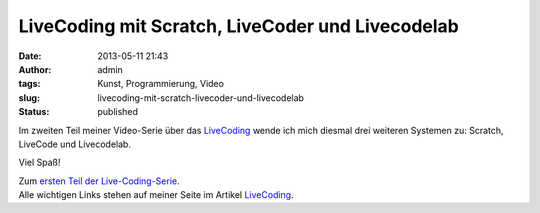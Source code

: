 LiveCoding mit Scratch, LiveCoder und Livecodelab
#################################################
:date: 2013-05-11 21:43
:author: admin
:tags: Kunst, Programmierung, Video
:slug: livecoding-mit-scratch-livecoder-und-livecodelab
:status: published

Im zweiten Teil meiner Video-Serie über das
`LiveCoding <http://wiki.bakera.de/doku.php/schule/live_coding>`__ wende
ich mich diesmal drei weiteren Systemen zu: Scratch, LiveCode und
Livecodelab.

Viel Spaß!

| Zum `ersten Teil der
  Live-Coding-Serie <http://pintman.blogspot.de/2013/05/livecoding-mit-fluxus.html>`__.
| Alle wichtigen Links stehen auf meiner Seite im Artikel
  `LiveCoding <http://wiki.bakera.de/doku.php/schule/live_coding>`__.
